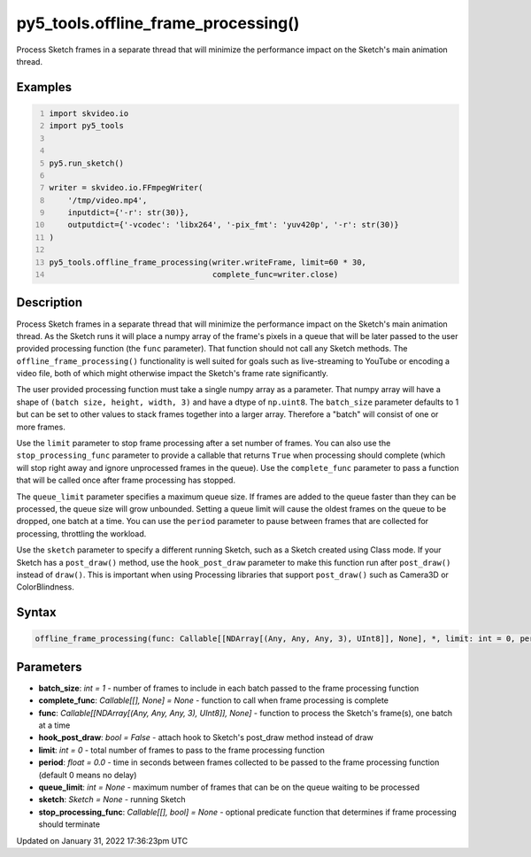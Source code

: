 py5_tools.offline_frame_processing()
====================================

Process Sketch frames in a separate thread that will minimize the performance impact on the Sketch's main animation thread.

Examples
--------

.. raw:: html

    <div class="example-table">

.. raw:: html

    <div class="example-row"><div class="example-cell-image">

.. raw:: html

    </div><div class="example-cell-code">

.. code:: python
    :number-lines:

    import skvideo.io
    import py5_tools


    py5.run_sketch()

    writer = skvideo.io.FFmpegWriter(
        '/tmp/video.mp4',
        inputdict={'-r': str(30)},
        outputdict={'-vcodec': 'libx264', '-pix_fmt': 'yuv420p', '-r': str(30)}
    )

    py5_tools.offline_frame_processing(writer.writeFrame, limit=60 * 30,
                                       complete_func=writer.close)

.. raw:: html

    </div></div>

.. raw:: html

    </div>

Description
-----------

Process Sketch frames in a separate thread that will minimize the performance impact on the Sketch's main animation thread. As the Sketch runs it will place a numpy array of the frame's pixels in a queue that will be later passed to the user provided processing function (the ``func`` parameter). That function should not call any Sketch methods. The ``offline_frame_processing()`` functionality is well suited for goals such as live-streaming to YouTube or encoding a video file, both of which might otherwise impact the Sketch's frame rate significantly.

The user provided processing function must take a single numpy array as a parameter. That numpy array will have a shape of ``(batch size, height, width, 3)`` and have a dtype of ``np.uint8``. The ``batch_size`` parameter defaults to 1 but can be set to other values to stack frames together into a larger array. Therefore a "batch" will consist of one or more frames.

Use the ``limit`` parameter to stop frame processing after a set number of frames. You can also use the ``stop_processing_func`` parameter to provide a callable that returns ``True`` when processing should complete (which will stop right away and ignore unprocessed frames in the queue). Use the ``complete_func`` parameter to pass a function that will be called once after frame processing has stopped.

The ``queue_limit`` parameter specifies a maximum queue size. If frames are added to the queue faster than they can be processed, the queue size will grow unbounded. Setting a queue limit will cause the oldest frames on the queue to be dropped, one batch at a time. You can use the ``period`` parameter to pause between frames that are collected for processing, throttling the workload.

Use the ``sketch`` parameter to specify a different running Sketch, such as a Sketch created using Class mode. If your Sketch has a ``post_draw()`` method, use the ``hook_post_draw`` parameter to make this function run after ``post_draw()`` instead of ``draw()``. This is important when using Processing libraries that support ``post_draw()`` such as Camera3D or ColorBlindness.

Syntax
------

.. code:: python

    offline_frame_processing(func: Callable[[NDArray[(Any, Any, Any, 3), UInt8]], None], *, limit: int = 0, period: float = 0.0, batch_size: int = 1, complete_func: Callable[[], None] = None, stop_processing_func: Callable[[], bool] = None, sketch: Sketch = None, hook_post_draw: bool = False, queue_limit: int = None) -> None

Parameters
----------

* **batch_size**: `int = 1` - number of frames to include in each batch passed to the frame processing function
* **complete_func**: `Callable[[], None] = None` - function to call when frame processing is complete
* **func**: `Callable[[NDArray[(Any, Any, Any, 3), UInt8]], None]` - function to process the Sketch's frame(s), one batch at a time
* **hook_post_draw**: `bool = False` - attach hook to Sketch's post_draw method instead of draw
* **limit**: `int = 0` - total number of frames to pass to the frame processing function
* **period**: `float = 0.0` - time in seconds between frames collected to be passed to the frame processing function (default 0 means no delay)
* **queue_limit**: `int = None` - maximum number of frames that can be on the queue waiting to be processed
* **sketch**: `Sketch = None` - running Sketch
* **stop_processing_func**: `Callable[[], bool] = None` - optional predicate function that determines if frame processing should terminate


Updated on January 31, 2022 17:36:23pm UTC


